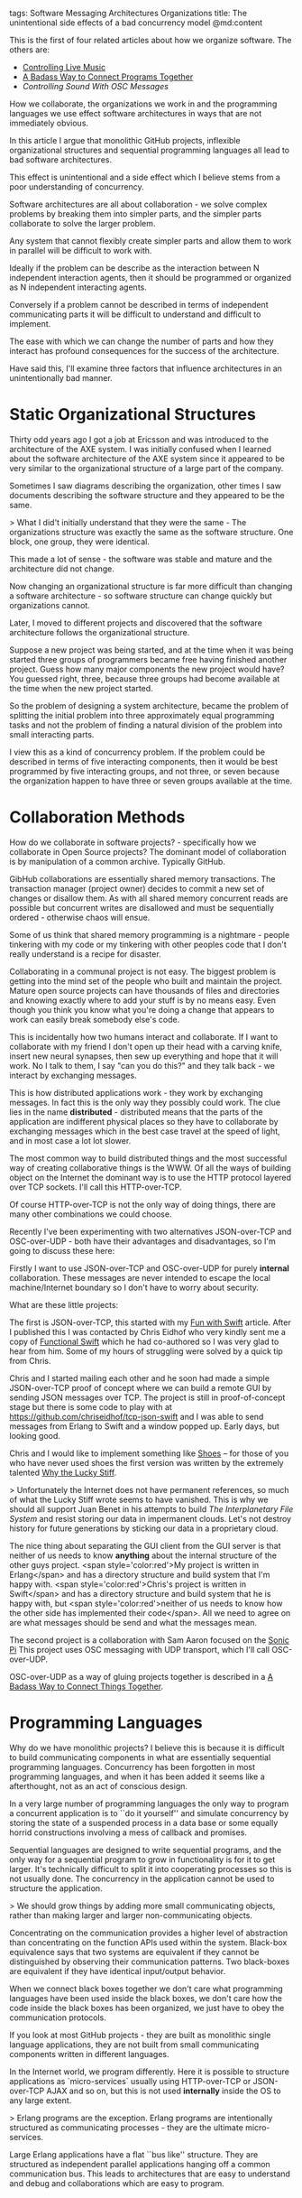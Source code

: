 tags: Software Messaging Architectures Organizations
title: The unintentional side effects of a bad concurrency model
@md:content

This is the first of four related articles about how we
organize software. The others are:

+ [[http://joearms.github.io/2016/01/27/Controlling-Live-Music.html][Controlling Live Music]]
+ [[http://joearms.github.io/2016/01/28/A-Badass-Way-To-Connect-Programs-Together.html][A Badass Way to Connect Programs Together]]
+ [[(http://joearms.github.io/2016/01/29/Controlling-Sound-with-OSC-Messages.html][Controlling Sound With OSC Messages]]

How we collaborate, the organizations we work in and the
programming languages we use effect software architectures in ways that
are not immediately obvious.

In this article I argue that monolithic GitHub projects, inflexible
organizational structures and sequential programming languages all lead
to bad software architectures.

This effect is unintentional and a side effect which I believe stems
from a poor understanding of concurrency.

Software architectures are all about collaboration - we solve complex
problems by breaking them into simpler parts, and the simpler parts
collaborate to solve the larger problem.

Any system that cannot flexibly create simpler parts and allow them to
work in parallel will be difficult to work with.

Ideally if the problem can be describe as the interaction between N
independent interaction agents, then it should be programmed or
organized as N independent interacting agents.

Conversely if a problem cannot be described in terms of independent
communicating parts it will be difficult to understand and difficult to
implement.

The ease with which we can change the number of
parts and how they interact has profound consequences for
the success of the architecture.

Have said this, I'll examine three factors that influence architectures
in an unintentionally bad manner.

* Static Organizational Structures

Thirty odd years ago I got a job at Ericsson and was introduced to
the architecture of the AXE system. I was initially confused when I
learned about the software architecture of the AXE system since it appeared
to be very similar to the organizational structure of a large part of
the company.

Sometimes I saw diagrams describing the organization, other times
I saw documents describing the software structure and they appeared to be the
same.

> What I did't initially understand that they were the same - The
organizations structure was exactly the same as the software
structure. One block, one group, they were identical.

This made a lot of sense - the software was stable and mature
and the architecture did not change.

Now changing an organizational structure is far more difficult than changing
a software architecture - so software structure can change quickly but
organizations cannot.

Later, I moved to different projects and discovered that the software
architecture follows the organizational structure.

Suppose a new project was being started, and at the time when it was
being started three groups of programmers became free having finished
another project.  Guess how many major components the new project
would have? You guessed right, three, because three groups had become
available at the time when the new project started.

So the problem of designing a system architecture, became the problem
of splitting the initial problem into three approximately equal
programming tasks and not the problem of finding a natural division of
the problem into small interacting parts.

I view this as a kind of concurrency problem. If the problem could be
described in terms of five interacting components, then it would be
best programmed by five interacting groups, and not three, or seven
because the organization happen to have three or seven groups
available at the time.

* Collaboration Methods

How do we collaborate in software projects? - specifically how we
collaborate in Open Source projects? The dominant model of
collaboration is by manipulation of a common archive. Typically
GitHub.

GibHub collaborations are essentially shared memory transactions. The
transaction manager (project owner) decides to commit a new set of
changes or disallow them.  As with all shared memory concurrent reads
are possible but concurrent writes are disallowed and must be
sequentially ordered - otherwise chaos will ensue.

Some of us think that shared memory programming is a nightmare -
people tinkering with my code or my tinkering with other peoples code
that I don't really understand is a recipe for disaster.

Collaborating in a communal project is not easy. The biggest problem
is getting into the mind set of the people who built and maintain the
project. Mature open source projects can have thousands of files and
directories and knowing exactly where to add your stuff is by no means
easy. Even though you think you know what you're doing a change that
appears to work can easily break somebody else's code.

This is incidentally how two humans interact and collaborate. If I
want to collaborate with my friend I don't open up their head with a
carving knife, insert new neural synapses, then sew up everything and
hope that it will work. No I talk to them, I say "can you do this?"
and they talk back - we interact by exchanging messages.

This is how distributed applications work - they work by exchanging
messages.  In fact this is the only way they possibly could work. The
clue lies in the name **distributed** - distributed means that the parts
of the application are indifferent physical places so they have to
collaborate by exchanging messages which in the best case travel at
the speed of light, and in most case a lot lot slower.

The most common way to build distributed things and the most
successful way of creating collaborative things is the WWW. Of all
the ways of building object on the Internet the dominant way is to use the
HTTP protocol layered over TCP sockets. I'll call this HTTP-over-TCP.

Of course HTTP-over-TCP is not the only way of doing things, there are
many other combinations we could choose.

Recently I've been experimenting with two alternatives JSON-over-TCP and
OSC-over-UDP - both have their advantages and disadvantages, so I'm
going to discuss these here:

Firstly I want to use JSON-over-TCP and OSC-over-UDP for purely
*internal* collaboration. These messages are never intended to escape
the local machine/Internet boundary so I don't have to worry about security.
 
What are these little projects:

The first is JSON-over-TCP, this started with my [[http://joearms.github.io/2016/01/04/fun-with-swift.html][Fun with Swift]]
article. After I published this I was contacted by Chris Eidhof who
very kindly sent me a copy of [[https://www.objc.io/books/functional-swift/][Functional Swift]] which he had
co-authored so I was very glad to hear from him. Some of my hours of
struggling were solved by a quick tip from Chris.

Chris and I started mailing each other and he soon had made a simple
JSON-over-TCP proof of concept where we can build a remote GUI by
sending JSON messages over TCP. The project is still in
proof-of-concept stage but there is some code to play with at
[[https://github.com/chriseidhof/tcp-json-swift][https://github.com/chriseidhof/tcp-json-swift]] and I was able to send
messages from Erlang to Swift and a window popped up.  Early days, but
looking good.

Chris and I would like to implement something like [[http://shoesrb.com/][Shoes]] -- for those
of you who have never used shoes the first version was written by the
extremely talented [[https://en.wikipedia.org/wiki/Why_the_lucky_stiff][Why the Lucky Stiff]].

> Unfortunately the Internet does not have permanent references, so
much of what the Lucky Stiff wrote seems to have vanished.  This is
why we should all support Juan Benet in his attempts to build [[(http://ipfs.io/][The
Interplanetary File System]] and resist storing our data in impermanent
clouds.  Let's not destroy history for future generations by sticking
our data in a proprietary cloud.

The nice thing about separating the GUI client from the GUI server is
that neither of us needs to know *anything* about the internal
structure of the other guys project. <span style='color:red'>My
project is written in Erlang</span> and has a directory structure and
build system that I'm happy with. <span style='color:red'>Chris's
project is written in Swift</span> and has a directory structure and
build system that he is happy with, but <span
style='color:red'>neither of us needs to know how the other side has
implemented their code</span>.  All we need to agree on are what
messages should be send and what the messages mean.

The second project is a collaboration with Sam Aaron focused on the
[[http://sonic-pi.net/][Sonic Pi]] This project uses OSC messaging with UDP transport, which
I'll call OSC-over-UDP.

OSC-over-UDP as a way of gluing projects together is described in a [[http://joearms.github.io/2016/01/28/A-Badass-Way-To-Connect-Programs-Together.html][A
Badass Way to Connect Things Together]].
 
* Programming Languages

Why do we have monolithic projects? I believe this is because it is
difficult to build communicating components in what are essentially
sequential programming languages. Concurrency has been forgotten in
most programming languages, and when it has been added it seems like a
afterthought, not as an act of conscious design.

In a very large number of programming languages the only way to program
a concurrent application is to ``do it yourself'' and simulate
concurrency by storing the state of a suspended process in a data
base or some equally horrid constructions involving a mess of callback
and promises.

Sequential languages are designed to write sequential programs, and the
only way for a sequential program to grow in functionality is for it
to get larger. It's technically difficult to split it into cooperating
processes so this is not usually done. The concurrency in the
application cannot be used to structure the application.

> We should grow things by adding more small communicating objects,
rather than making larger and larger non-communicating objects.

Concentrating on the communication provides a higher level of
abstraction than concentrating on the function APIs used within the
system.  Black-box equivalence says that two systems are equivalent if
they cannot be distinguished by observing their communication
patterns. Two black-boxes are equivalent if they have identical
input/output behavior.

When we connect black boxes together we don't care what programming
languages have been used inside the black boxes, we don't care how
the code inside the black boxes has been organized, we just have to
obey the communication protocols.

If you look at most GitHub projects - they are built as monolithic
single language applications, they are not built from small
communicating components written in different languages.

In the Internet world, we program differently. Here it is possible to
structure applications as `micro-services` usually using HTTP-over-TCP
or JSON-over-TCP AJAX and so on, but this is not used **internally**
inside the OS to any large extent.

> Erlang programs are the exception. Erlang programs are
intentionally structured as communicating processes - they are the ultimate
micro-services.

Large Erlang applications have a flat ``bus like'' structure. They are
structured as independent parallel applications hanging off a common
communication bus. This leads to architectures that are easy to
understand and debug and collaborations which are easy to program.
